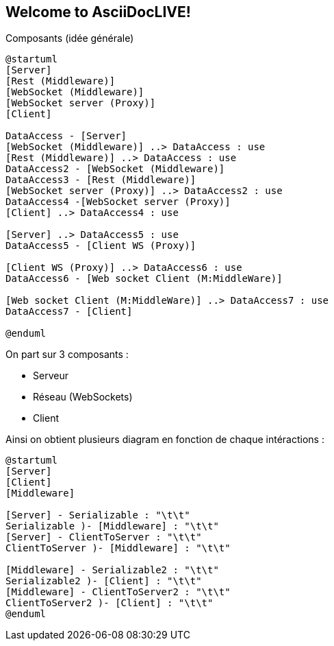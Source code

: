 Welcome to AsciiDocLIVE!
------------------------

Composants (idée générale)
[plantuml]
....
@startuml
[Server]
[Rest (Middleware)]
[WebSocket (Middleware)]
[WebSocket server (Proxy)]
[Client]

DataAccess - [Server]
[WebSocket (Middleware)] ..> DataAccess : use
[Rest (Middleware)] ..> DataAccess : use
DataAccess2 - [WebSocket (Middleware)]
DataAccess3 - [Rest (Middleware)]
[WebSocket server (Proxy)] ..> DataAccess2 : use
DataAccess4 -[WebSocket server (Proxy)]
[Client] ..> DataAccess4 : use

[Server] ..> DataAccess5 : use
DataAccess5 - [Client WS (Proxy)]

[Client WS (Proxy)] ..> DataAccess6 : use
DataAccess6 - [Web socket Client (M:MiddleWare)]

[Web socket Client (M:MiddleWare)] ..> DataAccess7 : use
DataAccess7 - [Client]

@enduml
....

On part sur 3 composants : 

* Serveur
* Réseau (WebSockets)
* Client

Ainsi on obtient plusieurs diagram en fonction de chaque intéractions : 

[plantuml]
....
@startuml
[Server]
[Client]
[Middleware]

[Server] - Serializable : "\t\t"
Serializable )- [Middleware] : "\t\t"
[Server] - ClientToServer : "\t\t"
ClientToServer )- [Middleware] : "\t\t"

[Middleware] - Serializable2 : "\t\t"
Serializable2 )- [Client] : "\t\t"
[Middleware] - ClientToServer2 : "\t\t"
ClientToServer2 )- [Client] : "\t\t"
@enduml
....

